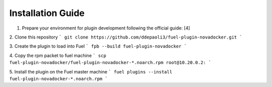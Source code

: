Installation Guide
==================
1. Prepare your environment for plugin development following the official guide: [4]

2. Clone this repository
```
git clone https://github.com/ddepaoli3/fuel-plugin-novadocker.git
```

3. Create the plugin to load into Fuel
```
fpb --build fuel-plugin-novadocker
```

4. Copy the rpm packet to fuel machine
```
scp fuel-plugin-novadocker/fuel-plugin-novadocker-*.noarch.rpm root@10.20.0.2:
```

5. Install the plugin on the Fuel master machine
```
fuel plugins --install fuel-plugin-novadocker-*.noarch.rpm
```
